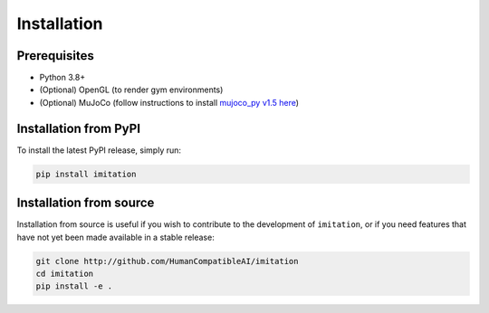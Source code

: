 ============
Installation
============

Prerequisites
-------------

- Python 3.8+

- (Optional) OpenGL (to render gym environments)

- (Optional) MuJoCo (follow instructions to install `mujoco\_py v1.5 here`_)

.. _mujoco_py v1.5 here:
    https://github.com/openai/mujoco-py/tree/498b451a03fb61e5bdfcb6956d8d7c881b1098b5#install-mujoco


Installation from PyPI
----------------------

To install the latest PyPI release, simply run:

.. code-block:: bash

    pip install imitation


Installation from source
------------------------

Installation from source is useful if you wish to contribute to the development of ``imitation``, or if you need features that have not yet been made available in a stable release:

.. code-block:: bash

    git clone http://github.com/HumanCompatibleAI/imitation
    cd imitation
    pip install -e .
